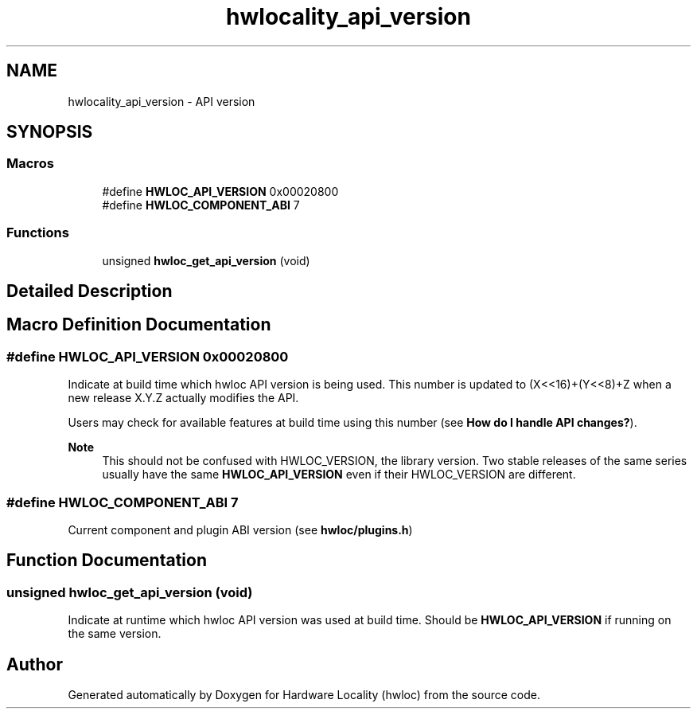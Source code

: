 .TH "hwlocality_api_version" 3 "Tue Mar 28 2023" "Version 2.9.1" "Hardware Locality (hwloc)" \" -*- nroff -*-
.ad l
.nh
.SH NAME
hwlocality_api_version \- API version
.SH SYNOPSIS
.br
.PP
.SS "Macros"

.in +1c
.ti -1c
.RI "#define \fBHWLOC_API_VERSION\fP   0x00020800"
.br
.ti -1c
.RI "#define \fBHWLOC_COMPONENT_ABI\fP   7"
.br
.in -1c
.SS "Functions"

.in +1c
.ti -1c
.RI "unsigned \fBhwloc_get_api_version\fP (void)"
.br
.in -1c
.SH "Detailed Description"
.PP 

.SH "Macro Definition Documentation"
.PP 
.SS "#define HWLOC_API_VERSION   0x00020800"

.PP
Indicate at build time which hwloc API version is being used\&. This number is updated to (X<<16)+(Y<<8)+Z when a new release X\&.Y\&.Z actually modifies the API\&.
.PP
Users may check for available features at build time using this number (see \fBHow do I handle API changes?\fP)\&.
.PP
\fBNote\fP
.RS 4
This should not be confused with HWLOC_VERSION, the library version\&. Two stable releases of the same series usually have the same \fBHWLOC_API_VERSION\fP even if their HWLOC_VERSION are different\&. 
.RE
.PP

.SS "#define HWLOC_COMPONENT_ABI   7"

.PP
Current component and plugin ABI version (see \fBhwloc/plugins\&.h\fP) 
.SH "Function Documentation"
.PP 
.SS "unsigned hwloc_get_api_version (void)"

.PP
Indicate at runtime which hwloc API version was used at build time\&. Should be \fBHWLOC_API_VERSION\fP if running on the same version\&. 
.SH "Author"
.PP 
Generated automatically by Doxygen for Hardware Locality (hwloc) from the source code\&.
